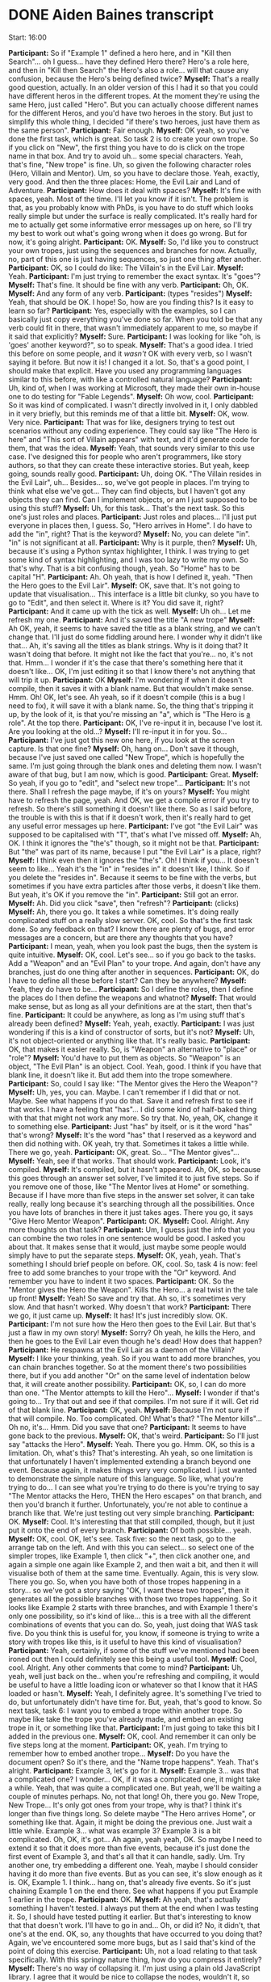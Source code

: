 * DONE Aiden Baines transcript
  CLOSED: [2017-07-27 Thu 15:49]

Start: 16:00

*Participant:* So if "Example 1" defined a hero here, and in "Kill then Search"... oh I guess... have they defined Hero there? Hero's a role here, and then in "Kill then Search" the Hero's also a role... will that cause any confusion, because the Hero's being defined twice?
*Myself:* That's a really good question, actually. In an older version of this I had it so that you could have different heros in the different tropes. At the moment they're using the same Hero, just called "Hero". But you can actually choose different names for the different Heros, and you'd have two heroes in the story. But just to simplify this whole thing, I decided "if there's two heroes, just have them as the same person".
*Participant:* Fair enough.
*Myself:* OK yeah, so you've done the first task, which is great. So task 2 is to create your own trope. So if you click on "New", the first thing you have to do is click on the trope name in that box. And try to avoid uh... some special characters. Yeah, that's fine, "New trope" is fine. Uh, so given the following character roles (Hero, Villain and Mentor). Um, so you have to declare those. Yeah, exactly, very good. And then the three places: Home, the Evil Lair and Land of Adventure.
*Participant:* How does it deal with spaces?
*Myself:* It's fine with spaces, yeah. Most of the time. I'll let you know if it isn't. The problem is that, as you probably know with PhDs, is you have to do stuff which looks really simple but under the surface is really complicated. It's really hard for me to actually get some informative error messages up on here, so I'll try my best to work out what's going wrong when it does go wrong. But for now, it's going alright.
*Participant:* OK.
*Myself:* So, I'd like you to construct your own tropes, just using the sequences and branches for now. Actually, no, part of this one is just having sequences, so just one thing after another.
*Participant:* OK, so I could do like: The Villain's in the Evil Lair.
*Myself:* Yeah.
*Participant:* I'm just trying to remember the exact syntax. It's "goes"?
*Myself:* That's fine. It should be fine with any verb.
*Participant:* Oh, OK.
*Myself:* And any form of any verb.
*Participant:* (types "resides")
*Myself:* Yeah, that should be OK. I hope! So, how are you finding this? Is it easy to learn so far?
*Participant:* Yes, especially with the examples, so I can basically just copy everything you've done so far. When you told be that any verb could fit in there, that wasn't immediately apparent to me, so maybe if it said that explicitly?
*Myself:* Sure.
*Participant:* I was looking for like "oh, is 'goes' another keyword?", so to speak.
*Myself:* That's a good idea. I tried this before on some people, and it /wasn't/ OK with every verb, so I wasn't saying it before. But now it is! I changed it a lot. So, that's a good point, I should make that explicit. Have you used any programming languages similar to this before, with like a controlled natural language?
*Participant:* Uh, kind of, when I was working at Microsoft, they made their own in-house one to do testing for "Fable Legends".
*Myself:* Oh wow, cool.
*Participant:* So it was kind of complicated. I wasn't directly involved in it, I only dabbled in it very briefly, but this reminds me of that a little bit.
*Myself:* OK, wow. Very nice.
*Participant:* That was for like, designers trying to test out scenarios without any coding experience. They could say like "The Hero is here" and "This sort of Villain appears" with text, and it'd generate code for them, that was the idea.
*Myself:* Yeah, that sounds very similar to this use case. I've designed this for people who aren't programmers, like story authors, so that they can create these interactive stories. But yeah, keep going, sounds really good.
*Participant:* Uh, doing OK. "The Villain resides in the Evil Lair", uh... Besides... so, we've got people in places. I'm trying to think what else we've got... They can find objects, but I haven't got any objects they can find. Can I implement objects, or am I just supposed to be using this stuff?
*Myself:* Uh, for this task... That's the next task. So this one's just roles and places.
*Participant:* Just roles and places... I'll just put everyone in places then, I guess. So, "Hero arrives in Home". I do have to add the "in", right? That is the keyword?
*Myself:* No, you can delete "in". "in" is not significant at all.
*Participant:* Why is it purple, then?
*Myself:* Uh, because it's using a Python syntax highlighter, I think. I was trying to get some kind of syntax highlighting, and I was too lazy to write my own. So that's why. That is a bit confusing though, yeah. So "Home" has to be capital "H".
*Participant:* Ah. Oh yeah, that is how I defined it, yeah. "Then the Hero goes to the Evil Lair".
*Myself:* OK, save that. It's not going to update that visualisation... This interface is a little bit clunky, so you have to go to "Edit", and then select it. Where is it? You did save it, right?
*Participant:* And it came up with the tick as well.
*Myself:* Uh oh... Let me refresh my one.
*Participant:* And it's saved the title "A new trope"
*Myself:* Ah OK, yeah, it seems to have saved the title as a blank string, and we can't change that. I'll just do some fiddling around here. I wonder why it didn't like that... Ah, it's saving all the titles as blank strings. Why is it doing that? It wasn't doing that before. It might not like the fact that you're... no, it's not that. Hmm... I wonder if it's the case that there's something here that it doesn't like... OK, I'm just editing it so that I know there's not anything that will trip it up.
*Participant:* OK
*Myself:* I'm wondering if when it doesn't compile, then it saves it with a blank name. But that wouldn't make sense. Hmm. Oh! OK, let's see. Ah yeah, so if it doesn't compile (this is a bug I need to fix), it will save it with a blank name. So, the thing that's tripping it up, by the look of it, is that you're missing an "a", which is "The Hero is _a_ role". At the top there.
*Participant:* OK, I've re-input it in, because I've lost it. Are you looking at the old...?
*Myself:* I'll re-input it in for you. So...
*Participant:* I've just got this new one here, if you look at the screen capture. Is that one fine?
*Myself:* Oh, hang on... Don't save it though, because I've just saved one called "New Trope", which is hopefully the same. I'm just going through the blank ones and deleting them now. I wasn't aware of that bug, but I am now, which is good.
*Participant:* Great.
*Myself:* So yeah, if you go to "edit", and "select new trope"...
*Participant:* It's not there. Shall I refresh the page maybe, if it's on yours?
*Myself:* You might have to refresh the page, yeah. And OK, we get a compile error if you try to refresh. So there's still something it doesn't like there. So as I said before, the trouble is with this is that if it doesn't work, then it's really hard to get any useful error messages up here.
*Participant:* I've got "the Evil Lair" was supposed to be capitalised with "T", that's what I've missed off.
*Myself:* Ah, OK. I think it ignores the "the's" though, so it might not be that.
*Participant:* But "the" was part of its name, because I put "the Evil Lair" is a place, right?
*Myself:* I think even then it ignores the "the's". Oh! I think if you... It doesn't seem to like... Yeah it's the "in" in "resides in" it doesn't like, I think. So if you delete the "resides in". Because it seems to be fine with the verbs, but sometimes if you have extra particles after those verbs, it doesn't like them. But yeah, it's OK if you remove the "in".
*Participant:* Still got an error.
*Myself:* Ah. Did you click "save", then "refresh"?
*Participant:* (clicks)
*Myself:* Ah, there you go. It takes a while sometimes. It's doing really complicated stuff on a really slow server. OK, cool. So that's the first task done. So any feedback on that? I know there are plenty of bugs, and error messages are a concern, but are there any thoughts that you have?
*Participant:* I mean, yeah, when you look past the bugs, then the system is quite intuitive.
*Myself:* OK, cool. Let's see... so if you go back to the tasks. Add a "Weapon" and an "Evil Plan" to your trope. And again, don't have any branches, just do one thing after another in sequences.
*Participant:* OK, do I have to define all these before I start? Can they be anywhere?
*Myself:* Yeah, they do have to be...
*Participant:* So I define the roles, then I define the places do I then define the weapons and whatnot?
*Myself:* That would make sense, but as long as all your definitions are at the start, then that's fine.
*Participant:* It could be anywhere, as long as I'm using stuff that's already been defined?
*Myself:* Yeah, yeah, exactly.
*Participant:* I was just wondering if this is a kind of constructor of sorts, but it's not?
*Myself:* Uh, it's not object-oriented or anything like that. It's really basic.
*Participant:* OK, that makes it easier really. So, is "Weapon" an alternative to "place" or "role"?
*Myself:* You'd have to put them as objects. So "Weapon" is an object, "The Evil Plan" is an object. Cool. Yeah, good. I think if you have that blank line, it doesn't like it. But add them into the trope somewhere.
*Participant:* So, could I say like: "The Mentor gives the Hero the Weapon"?
*Myself:* Uh, yes, you can. Maybe. I can't remember if I did that or not. Maybe. See what happens if you do that. Save it and refresh first to see if that works. I have a feeling that "has"... I did some kind of half-baked thing with that that might not work any more. So try that. No, yeah, OK, change it to something else.
*Participant:* Just "has" by itself, or is it the word "has" that's wrong?
*Myself:* It's the word "has" that I reserved as a keyword and then did nothing with. OK yeah, try that. Sometimes it takes a little while. There we go, yeah.
*Participant:* OK, great. So... "The Mentor gives"...
*Myself:* Yeah, see if that works. That should work.
*Participant:* Look, it's compiled.
*Myself:* It's compiled, but it hasn't appeared. Ah, OK, so because this goes through an answer set solver, I've limited it to just five steps. So if you remove one of those, like "The Mentor lives at Home" or something. Because if I have more than five steps in the answer set solver, it can take really, really long because it's searching through all the possibilities. Once you have lots of branches in there it just takes ages. There you go, it says "Give Hero Mentor Weapon".
*Participant:* OK.
*Myself:* Cool. Alright. Any more thoughts on that task?
*Participant:* Um, I guess just the info that you can combine the two roles in one sentence would be good. I asked you about that. It makes sense that it would, just maybe some people would simply have to put the separate steps.
*Myself:* OK, yeah, yeah. That's something I should brief people on before. OK, cool. So, task 4 is now: feel free to add some branches to your trope with the "Or" keyword. And remember you have to indent it two spaces.
*Participant:* OK. So the "Mentor gives the Hero the Weapon". Kills the Hero... a real twist in the tale up front!
*Myself:* Yeah! So save and try that. Ah so, it's sometimes very slow. And that hasn't worked. Why doesn't that work?
*Participant:* There we go, it just came up.
*Myself:* It has! It's just incredibly slow. OK.
*Participant:* I'm not sure how the Hero then goes to the Evil Lair. But that's just a flaw in my own story!
*Myself:* Sorry? Oh yeah, he kills the Hero, and then he goes to the Evil Lair even though he's dead! How does that happen?
*Participant:* He respawns at the Evil Lair as a daemon of the Villain?
*Myself:* I like your thinking, yeah. So if you want to add more branches, you can chain branches together. So at the moment there's two possibilities there, but if you add another "Or" on the same level of indentation below that, it will create another possibility.
*Participant:* OK, so, I can do more than one. "The Mentor attempts to kill the Hero"...
*Myself:* I wonder if that's going to... Try that out and see if that compiles. I'm not sure if it will. Get rid of that blank line.
*Participant:* OK, yeah.
*Myself:* Because I'm not sure if that will compile. No. Too complicated. Oh! What's that? "The Mentor kills"... Oh no, it's... Hmm. Did you save that one?
*Participant:* It seems to have gone back to the previous.
*Myself:* OK, that's weird.
*Participant:* So I'll just say "attacks the Hero".
*Myself:* Yeah. There you go. Hmm. OK, so this is a limitation. Oh, what's this? That's interesting. Ah yeah, so one limitation is that unfortunately I haven't implemented extending a branch beyond one event. Because again, it makes things very very complicated. I just wanted to demonstrate the simple nature of this language. So like, what you're trying to do... I can see what you're trying to do there is you're trying to say "The Mentor attacks the Hero, THEN the Hero escapes" on that branch, and then you'd branch it further. Unfortunately, you're not able to continue a branch like that. We're just testing out very simple branching.
*Participant:* OK.
*Myself:* Cool. It's interesting that that still compiled, though, but it just put it onto the end of every branch.
*Participant:* Of both possible... yeah.
*Myself:* OK, cool. OK, let's see. Task five: so the next task, go to the arrange tab on the left. And with this you can select... so select one of the simpler tropes, like Example 1, then click "+", then click another one, and again a simple one again like Example 2, and then wait a bit, and then it will visualise both of them at the same time. Eventually. Again, this is very slow. There you go. So, when you have both of those tropes happening in a story... so we've got a story saying "OK, I want these two tropes", then it generates all the possible branches with those two tropes happening. So it looks like Example 2 starts with three branches, and with Example 1 there's only one possibility, so it's kind of like... this is a tree with all the different combinations of events that you can do. So, yeah, just doing that WAS task five. Do you think this is useful for, you know, if someone is trying to write a story with tropes like this, is it useful to have this kind of visualisation?
*Participant:* Yeah, certainly, if some of the stuff we've mentioned had been ironed out then I could definitely see this being a useful tool.
*Myself:* Cool, cool. Alright. Any other comments that come to mind?
*Participant:* Uh, yeah, well just back on the.. when you're refreshing and compiling, it would be useful to have a little loading icon or whatever so that I know that it HAS loaded or hasn't.
*Myself:* Yeah, I definitely agree. It's something I've tried to do, but unfortunately didn't have time for. But, yeah, that's good to know. So next task, task 6: I want you to embed a trope within another trope. So maybe like take the trope you've already made, and embed an existing trope in it, or something like that.
*Participant:* I'm just going to take this bit I added in the previous one.
*Myself:* OK, cool. And remember it can only be five steps long at the moment.
*Participant:* OK, yeah. I'm trying to remember how to embed another trope...
*Myself:* Do you have the document open? So it's there, and the "Name trope happens". Yeah. That's alright.
*Participant:* Example 3, let's go for it.
*Myself:* Example 3... was that a complicated one? I wonder... OK, if it was a complicated one, it might take a while. Yeah, that was quite a complicated one. But yeah, we'll be waiting a couple of minutes perhaps. No, not that long! Oh, there you go. New Trope, New Trope... It's only got ones from your trope, why is that? I think it's longer than five things long. So delete maybe "The Hero arrives Home", or something like that. Again, it might be doing the previous one. Just wait a little while. Example 3... what was example 3? Example 3 is a bit complicated. Oh, OK, it's got... Ah again, yeah yeah, OK. So maybe I need to extend it so that it does more than five events, because it's just done the first event of Example 3, and that's all that it can handle, sadly. Um. Try another one, try embedding a different one. Yeah, maybe I should consider having it do more than five events. But as you can see, it's slow enough as it is. OK, Example 1. I think... hang on, that's already five events. So it's just chaining Example 1 on the end there. See what happens if you put Example 1 earlier in the trope.
*Participant:* OK.
*Myself:* Ah yeah, that's actually something I haven't tested. I always put them at the end when I was testing it. So, I should have tested putting it earlier. But that's interesting to know that that doesn't work. I'll have to go in and... Oh, or did it? No, it didn't, that one's at the end. OK, so, any thoughts that have occurred to you doing that? Again, we've encountered some more bugs, but as I said that's kind of the point of doing this exercise.
*Participant:* Uh, not a load relating to that task specifically. With this springy nature thing, how do you compress it entirely?
*Myself:* There's no way of collapsing it. I'm just using a plain old JavaScript library. I agree that it would be nice to collapse the nodes, wouldn't it, so that you could...
*Participant:* 'Cause I like it when it's simple, like bring it all out, then I add a few branches and it's way too big, and then I wanna like... bring it in.
*Myself:* Yeah, that's a good idea. I'll see if I can change that. But yeah, for now, you're stuck with it as it is, sadly.
*Participant:* I appreciate that it's not a high priority.
*Myself:* OK, so final task, task seven is: start with a new trope, just a blank one, and create a... just think of a story and see if you can create it using tropes. And again, use multiple tropes. Rather than have a trope called "Brand New Trope", think about what the trope is doing, so is it describing the Hero going on a quest or something?
*Participant:* OK, let's have a "Revenge Trope".
*Myself:* Cool, cool. Yeah, yeah.
*Participant:* OK. So "The Villain is a role, the Hero is a role, the Villain kills...". So, I could... say, like, "The Hero is Angry", I'm not relating that to any place or object, that's fine as a statement?
*Myself:* Again, I used to have this thing... at the moment you do have to have verbs, I know "is" is kind of a verb... but "is" and "has" are reserved as key words because I wanted to do something else, and I forgot to un-reserve them, kinda thing. So, yeah, don't use "is", use something else. So "The Hero gets angry", or "The Hero becomes angry". So save that, and see if that compiles by going into the "edit" tab. Oh, OK. I reckon it doesn't like "Becomes angry". "Angers" perhaps, "Angers" might work.
*Participant:* OK
*Myself:* Cool. So you've got that trope, now make another trope. So you've got some revenge in your story there, what else do you want to happen in your story?
*Participant:* Uh... we could have a betrayal.
*Myself:* OK, cool.
*Participant:* "The Hero trusts the Mentor, the Mentor betrays the Hero".
*Myself:* Cool.
*Participant:* I've got it really in for Mentors apparently, I didn't realise. I had the mentor killing the Hero previously, now he's betraying him. I don't have much trust of mentors, apparently. That's news to me.
*Myself:* Ah, yeah. Well, it's interesting all the subconscious stuff that's coming up through this process of creation. I like it. OK, so you've got that, now if you go to the arrange tab, you can combine those tropes together. Yeah, there you go. Again, when you have multiple tropes, it seems to take a long time. Why is that? So, it's done the revenge trope, but now you've added the betrayal... ooh, there's lots of possibilities.
*Participant:* Yes, whether we start with the revenge first, or the betrayal first.
*Myself:* Yeah, basically.
*Participant:* Either way, it goes badly for the hero.
*Myself:* Yeah, true.
*Participant:* "The Villain kills the Friend, then the Hero is trusting in the Mentor, then he is betrayed by the Mentor, and that makes him even angrier, so he goes and kills the Villain". That makes total sense! I mean, he was angry at the villain, but with the betrayal on top of that it just led to the revenge. Boom. Narrative conceived, right there.
*Myself:* Excellent. Alright, so, are you done creating your story, do you think?

** Postamble
*Myself:* OK, cool. Er, so the idea is that you describe the story in this language, and it constrains the actions of some intelligent agents, so they see what they are permitted to do according to the certain branch of the story that they're on. I'm just kind of debriefing you here, you know. And in the background, this simple programming language is compiling to this language called InstAL. I don't know if you had Charlie Page lecturing you for intelligent agents?
*Participant:* Yeah
*Myself:* She's working on InstAL. It's a language which compiles to this Answer Set Programming code, which looks a bit like Prolog, so this compiles twice from this to InstAL, and then from InstAL to ASP.
*Participant:* What's the advantage of that?
*Myself:* Answer Set Programming generates all the different possibilities given a set of constraints, and the advantage of using that over something like Prolog is that you ground all the variables first, so that you know that it will terminate eventually (well, you can never guarantee that), you kind of limit the set of things that it will generate, so it will generate. With Prolog, you don't always have to ground the variables, so you don't know that... you might have some variables that won't be set to something concrete, some particular value. But with ASP, it is. It's kind of difficult to explain, but with ASP, it's just easier to generate all these different possibilities, basically. And that's what we're doing here with all these possibilities that you can see on the screen, all these different possibilities being generated. And the point of using this InstAL language is that it's a language for permissions and obligations, so when you're putting in the events here, you're saying basically what an agent is permitted to do at any period of time, and when you do the branching with the "Or"s, you're giving an agent multiple permissions, you can say "You can do this, or you can do this, or you can do this", so they see they're permitted this set of actions, and then they choose one and it goes off on one branch. So it's kind of using all that technology of answer sets and what we call "Institutions", which is permissions and obligations underneath, so even though the tools are kind of cool as a way of visualising all these paths, the stuff it compiles to is reasonable sophisticated and research-y.

** Preamble
*Myself:* Hello! Hello Aiden.
*Participant:* Hey
*Myself:* How's it going? Thanks again for agreeing to take part in this study.
*Participant:* Sure. Sounds interesting.
*Myself:* You're actually my first participant. So we'll see... you're kind of a guinea pig, so we'll see how it goes.
*Participant:* OK.
*Myself:* So basically, the point of this study is that I've made a programming language for story tropes. So if you want to create an interactive story for a game with multiple paths through it, you can construct the story using these components which are called "tropes". Actually, before you begin, I've got a document I'd like you to read, it's kind of the consent form. Just read it and say "Yeah, I understand".
*Participant:* Sure.
*Myself:* Do you see that link I just put there?
*Participant:* I got it.
*Myself:* OK, great.
*Participant:* (reads the consent form) Yep, all looks pretty standard.
*Myself:* Excellent. OK. So I've got another document here which is an explanation as to what to do in this study. So the start of it is a brief description of the programming language. I might have said before, it's very kind of limited in scope. There are some limitations with it, you can't describe every kind of story with it. I just want to get a feel for how suitable it is for people authoring these stories when combined with this kind of visualisation tool. So yeah, have a read through that. Actually no, I'll read it out for you.
So, kind of like a lot of programming languages you have these declarations where you have to declare something like a variable ahead of time. There are three types of things: roles, which are characters, places (which are locations in your story) and objects. So you'd say, at the beginning of your file, stuff like "The Hero is a role", "The Knife is an object", "The Land of Adventure is a place". These are just declaring the entities you'd use in the story. And th en you'd create events by describing them in, almost like plain English. So like: "The Hero goes Home, Then the Hero finds the Sword, Then the Hero goes to the Land of Adventure.". So yeah, the syntax is kind of like what they call "controlled natural language": it looks a bit like natural language statements, but it's actually a kind of restricted syntax. So you can't use just any English statements.
*Participant:* Yeah, I'm familiar with that.
*Myself:* OK, cool, excellent. So yeah, the first letter of any role, object or place name has to be capitalised when you use it as well. So as well as sequencing, you can have branches where you have to indent with two spaces. So you can say: "The Hero goes Home, Or the Hero finds a Sword, Or the Hero dies".
Actually, what I can do is... if you load up the tool itself, so go to... actually, I'll paste the link. There you go. So, go to that link there and... let's see... so there should be two tabs on the left: "edit" and "arrange" and there's a drop-down box that says "trope name". So if you select "Example 1", under "Trope name"...
*Participant:* Yeah, I'm looking at it now.
*Myself:* Cool. So that's the first example from the document where it says "sequencing". If you click the green button, "refresh", you should be able to see a tree visualisation (or in this case, one thing after another) appear on the right. Can you see that? Before we continue, I need to ask you to do something else. I need to have a screen cast of how you're interacting with this tool. If you go to the top right and click "share screen".
*Participant:* (tries to share screen). Alright, I've got it.
*Myself:* Oh yeah, I can see that. That's great. So yeah, if you go there, you can see a visualisation of that. So if you go back to the other tab with the participant information. Not that one... the second link I send you was a description of the language.
*Participant:* That's what I hid, isn't it?
*Myself:* Ah no, not there. Go back to the Hangouts text window. So I sent you three links, the second one is the one that describes the language.
*Participant:* This one?
*Myself:* Yeah, that's the one. So yeah, being able to see that will help you a bit better. You declare the roles, objects and places, then you can sequence them. So yeah, close this tab and go to the tool. This is the first example in that document, right, where it's just one thing after another, as you can see in the visualisation. Also, if you drag the nodes around in the visualisation, it will change the layout. It's one of those springy graph layouts. Yeah, there you go. So, go back to the document which describes the language.
*Participant:* I've got it open on another screen.
*Myself:* Oh yeah, cool, cool, I understand.
*Participant:* So I can look at them at the same time. Do you want to see it on the screen?
*Myself:* It's OK, I've got it open in another tab anyway. So after sequencing, you can have branches, where you say "One thing happens, or another thing happens", or you can string them so you have multiple options. So if you click on example 2 in that dropdown menu. And then click refresh. It takes a little while... there you go, yeah. So in this case, if you look at the language on the left, it says "The Hero goes Home, Or the Hero finds the Sword, Or the Hero dies", so you have those three alternatives. So, you can chain these things together. If you click on Example 3, and then refresh, you can visualise that, which is like a combination of sequences and branches. It will take a little while, because I'm running this on a really slow server. There you go. So you can see the first event is "The Hero goes home", then one of three possibilities: he finds a sword, or he goes to the land of adventure, or he kills the villain. And then he meets the mentor, then he goes home. So this is like one thing after another, and the branches as well. OK?
*Participant:* Yeah.
*Myself:* Cool. So the last thing I need to tell you about is having subtropes, which is when you embed one trope inside of another, it's like a way of creating abstractions with this language. The way you do that is... so for this, you need two tropes, right? So if you go to "Item Search" in the dropdown. Sometimes it doesn't refresh the text box, which is weird. So click on something that isn't "Item Search" in that dropdown. And then click on "Item Search" again. It's not refreshing the text box, that's weird. Just let me check on my end that it's not being overwritten by something. No, it should be OK. I think you have to refresh the page, sadly. So yeah, go to "Item Search" there. Oh.
*Participant:* It's the other one, isn't it?
*Myself:* You might have managed to overwrite that. Hang on... Yeah, it's been overwritten somehow. Let me just put the one I wanted in... Item search. (Clicks frantically). Right, if you refresh the page again, and then go to "Item Search", I've just changed it. There you go. So, that's a very basic "One thing happens, and then there's two branches". But this Trope can be embedded inside another trope. So if you go to the "Kill then Search" trope at the bottom. Oh, that one's been overwritten as well for some reason. That's weird.
*Participant:* I dare not refresh it.
*Myself:* I'll just replace that with what I want as well, hang on a sec. I wonder why that's getting overwritten, that's a bit weird. Yeah, I have to hunt down that bug and see what's going on. So refresh the page, and go to that...
*Participant:* Yeah, I see it. It's called "Item Search", yeah?
*Myself:* Yeah, exactly. So you just say like "Then the", and then the name of the trope in quote marks, and then "Trope Happens". The first... "The Hero goes away, and then the Hero kills the Villain", so one thing after another (the first two events) and then the forking branches from the previous trope happen after that, so it's like you've embedded one trope inside another.
*Participant:* Yeah.
*Myself:* So, those are the basics of the language. I guess you're looking at the document on the other screen, right?
*Participant:* Yeah.
*Myself:* So I've got some tasks there. I've got seven tasks that I'd like you to do. And they're going to get more and more complicated. So the first one is to edit an existing trope that's somewhere. So just select a trope from that dropdown box and change it. So any one of those examples is fine.
*Participant:* Is this one fine, the "Kill then Search"?
*Myself:* Yeah, sure. So, I'm supposed to ask you lots of open-ended questions now. So, as you're doing this I'll ask you some questions. So just start working away.
*Participant:* Uh, so I could. So presumably "Example 1" is the same as "Item Search", I could call that instead?
*Myself:* Hmm, that's an interesting thought. You could try that. I think you have to click "save trope" first. You do, you have to click "save trope" first.


